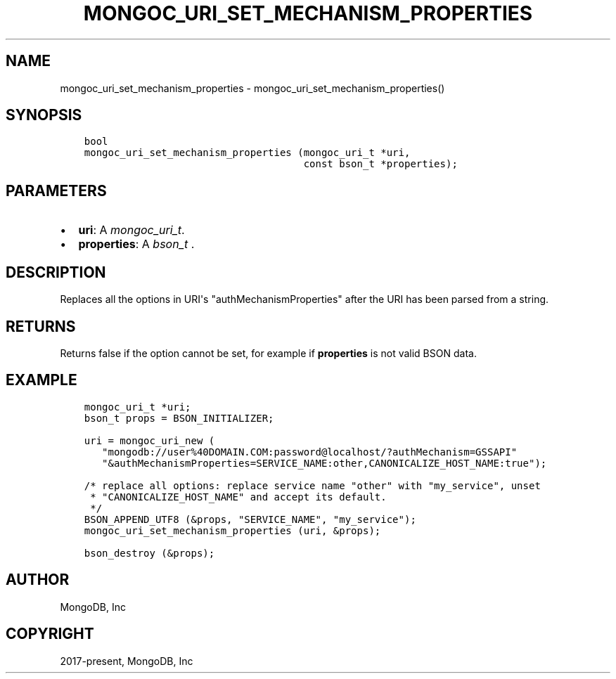 .\" Man page generated from reStructuredText.
.
.
.nr rst2man-indent-level 0
.
.de1 rstReportMargin
\\$1 \\n[an-margin]
level \\n[rst2man-indent-level]
level margin: \\n[rst2man-indent\\n[rst2man-indent-level]]
-
\\n[rst2man-indent0]
\\n[rst2man-indent1]
\\n[rst2man-indent2]
..
.de1 INDENT
.\" .rstReportMargin pre:
. RS \\$1
. nr rst2man-indent\\n[rst2man-indent-level] \\n[an-margin]
. nr rst2man-indent-level +1
.\" .rstReportMargin post:
..
.de UNINDENT
. RE
.\" indent \\n[an-margin]
.\" old: \\n[rst2man-indent\\n[rst2man-indent-level]]
.nr rst2man-indent-level -1
.\" new: \\n[rst2man-indent\\n[rst2man-indent-level]]
.in \\n[rst2man-indent\\n[rst2man-indent-level]]u
..
.TH "MONGOC_URI_SET_MECHANISM_PROPERTIES" "3" "Jan 03, 2023" "1.23.2" "libmongoc"
.SH NAME
mongoc_uri_set_mechanism_properties \- mongoc_uri_set_mechanism_properties()
.SH SYNOPSIS
.INDENT 0.0
.INDENT 3.5
.sp
.nf
.ft C
bool
mongoc_uri_set_mechanism_properties (mongoc_uri_t *uri,
                                     const bson_t *properties);
.ft P
.fi
.UNINDENT
.UNINDENT
.SH PARAMETERS
.INDENT 0.0
.IP \(bu 2
\fBuri\fP: A \fI\%mongoc_uri_t\fP\&.
.IP \(bu 2
\fBproperties\fP: A \fI\%bson_t\fP .
.UNINDENT
.SH DESCRIPTION
.sp
Replaces all the options in URI\(aqs \(dqauthMechanismProperties\(dq after the URI has been parsed from a string.
.SH RETURNS
.sp
Returns false if the option cannot be set, for example if \fBproperties\fP is not valid BSON data.
.SH EXAMPLE
.INDENT 0.0
.INDENT 3.5
.sp
.nf
.ft C
mongoc_uri_t *uri;
bson_t props = BSON_INITIALIZER;

uri = mongoc_uri_new (
   \(dqmongodb://user%40DOMAIN.COM:password@localhost/?authMechanism=GSSAPI\(dq
   \(dq&authMechanismProperties=SERVICE_NAME:other,CANONICALIZE_HOST_NAME:true\(dq);

/* replace all options: replace service name \(dqother\(dq with \(dqmy_service\(dq, unset
 * \(dqCANONICALIZE_HOST_NAME\(dq and accept its default.
 */
BSON_APPEND_UTF8 (&props, \(dqSERVICE_NAME\(dq, \(dqmy_service\(dq);
mongoc_uri_set_mechanism_properties (uri, &props);

bson_destroy (&props);
.ft P
.fi
.UNINDENT
.UNINDENT
.SH AUTHOR
MongoDB, Inc
.SH COPYRIGHT
2017-present, MongoDB, Inc
.\" Generated by docutils manpage writer.
.
